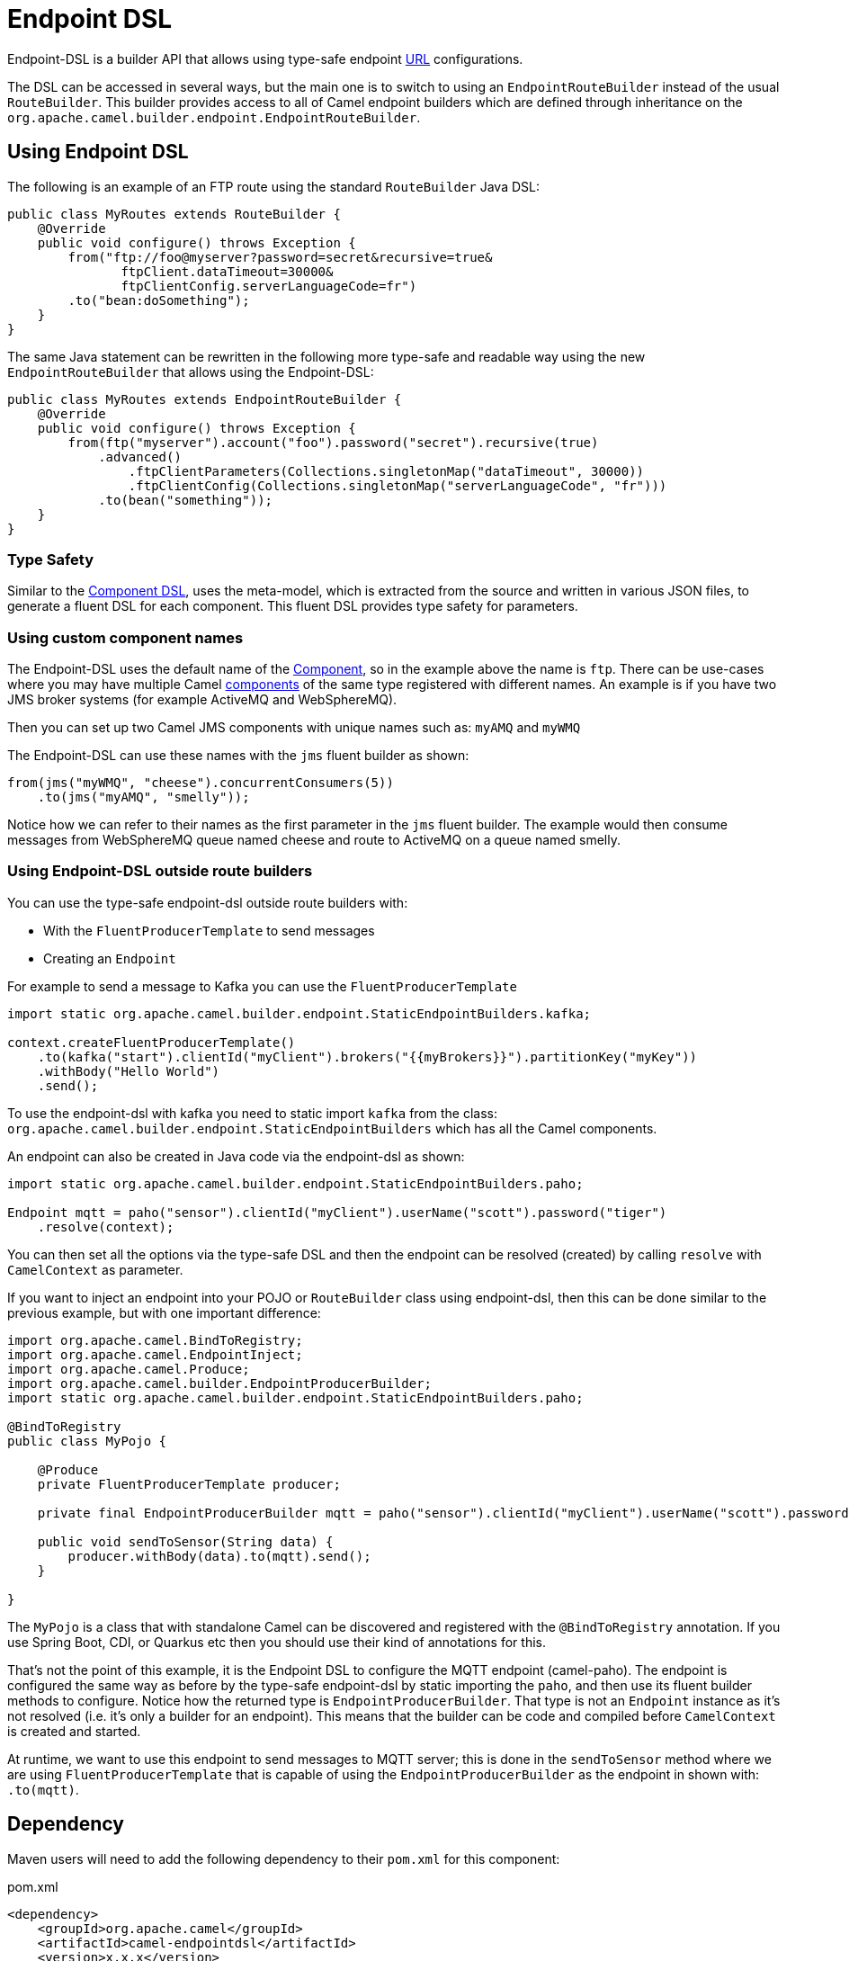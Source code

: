 = Endpoint DSL

Endpoint-DSL is a builder API that allows using type-safe endpoint xref:uris.adoc[URL] configurations.

The DSL can be accessed in several ways, but the main one is to switch to using an `EndpointRouteBuilder` instead of the usual
`RouteBuilder`. This builder provides access to all of Camel endpoint builders which are defined through inheritance on the `org.apache.camel.builder.endpoint.EndpointRouteBuilder`.

== Using Endpoint DSL

The following is an example of an FTP route using the standard `RouteBuilder` Java DSL:

[source,java]
----
public class MyRoutes extends RouteBuilder {
    @Override
    public void configure() throws Exception {
        from("ftp://foo@myserver?password=secret&recursive=true&
               ftpClient.dataTimeout=30000&
               ftpClientConfig.serverLanguageCode=fr")
        .to("bean:doSomething");
    }
}
----

The same Java statement can be rewritten in the following more type-safe and readable way using
the new `EndpointRouteBuilder` that allows using the Endpoint-DSL:

[source,java]
----
public class MyRoutes extends EndpointRouteBuilder {
    @Override
    public void configure() throws Exception {
        from(ftp("myserver").account("foo").password("secret").recursive(true)
            .advanced()
                .ftpClientParameters(Collections.singletonMap("dataTimeout", 30000))
                .ftpClientConfig(Collections.singletonMap("serverLanguageCode", "fr")))
            .to(bean("something"));
    }
}
----

=== Type Safety

Similar to the xref:component-dsl.adoc[Component DSL], uses the meta-model, which is extracted from the source and
written in various JSON files, to generate a fluent DSL for each component. This fluent DSL provides type safety for parameters.

=== Using custom component names

The Endpoint-DSL uses the default name of the xref:component.adoc[Component], so in the example above the name is `ftp`.
There can be use-cases where you may have multiple Camel xref:components::index.adoc[components] of the same type registered with different names.
An example is if you have two JMS broker systems (for example ActiveMQ and WebSphereMQ).

Then you can set up two Camel JMS components with unique names such as: `myAMQ` and `myWMQ`

The Endpoint-DSL can use these names with the `jms` fluent builder as shown:

[source,java]
----
from(jms("myWMQ", "cheese").concurrentConsumers(5))
    .to(jms("myAMQ", "smelly"));
----

Notice how we can refer to their names as the first parameter in the `jms` fluent builder.
The example would then consume messages from WebSphereMQ queue named cheese and route to ActiveMQ on a queue named smelly.

=== Using Endpoint-DSL outside route builders

You can use the type-safe endpoint-dsl outside route builders with:

* With the `FluentProducerTemplate` to send messages
* Creating an `Endpoint`

For example to send a message to Kafka you can use the `FluentProducerTemplate`

[source,java]
----
import static org.apache.camel.builder.endpoint.StaticEndpointBuilders.kafka;

context.createFluentProducerTemplate()
    .to(kafka("start").clientId("myClient").brokers("{{myBrokers}}").partitionKey("myKey"))
    .withBody("Hello World")
    .send();
----

To use the endpoint-dsl with kafka you need to static import `kafka` from the class:
`org.apache.camel.builder.endpoint.StaticEndpointBuilders` which has all the Camel components.

An endpoint can also be created in Java code via the endpoint-dsl as shown:

[source,java]
----
import static org.apache.camel.builder.endpoint.StaticEndpointBuilders.paho;

Endpoint mqtt = paho("sensor").clientId("myClient").userName("scott").password("tiger")
    .resolve(context);
----

You can then set all the options via the type-safe DSL and then the endpoint can be resolved (created)
by calling `resolve` with `CamelContext` as parameter.

If you want to inject an endpoint into your POJO or `RouteBuilder` class using endpoint-dsl, then
this can be done similar to the previous example, but with one important difference:

[source,java]
----
import org.apache.camel.BindToRegistry;
import org.apache.camel.EndpointInject;
import org.apache.camel.Produce;
import org.apache.camel.builder.EndpointProducerBuilder;
import static org.apache.camel.builder.endpoint.StaticEndpointBuilders.paho;

@BindToRegistry
public class MyPojo {

    @Produce
    private FluentProducerTemplate producer;

    private final EndpointProducerBuilder mqtt = paho("sensor").clientId("myClient").userName("scott").password("tiger");

    public void sendToSensor(String data) {
        producer.withBody(data).to(mqtt).send();
    }

}
----

The `MyPojo` is a class that with standalone Camel can be discovered and registered with the `@BindToRegistry` annotation.
If you use Spring Boot, CDI, or Quarkus etc then you should use their kind of annotations for this.

That's not the point of this example, it is the Endpoint DSL to configure the MQTT endpoint (camel-paho).
The endpoint is configured the same way as before by the type-safe endpoint-dsl by static importing the `paho`,
and then use its fluent builder methods to configure. Notice how the returned type is `EndpointProducerBuilder`.
That type is not an `Endpoint` instance as it's not resolved (i.e. it's only a builder for an endpoint).
This means that the builder can be code and compiled before `CamelContext` is created and started.

At runtime, we want to use this endpoint to send messages to MQTT server; this is done in the `sendToSensor`
method where we are using `FluentProducerTemplate` that is capable of using the `EndpointProducerBuilder` as
the endpoint in shown with: `.to(mqtt)`.


== Dependency

Maven users will need to add the following dependency to their `pom.xml` for this component:

[source,xml]
.pom.xml
----
<dependency>
    <groupId>org.apache.camel</groupId>
    <artifactId>camel-endpointdsl</artifactId>
    <version>x.x.x</version>
</dependency>
----

